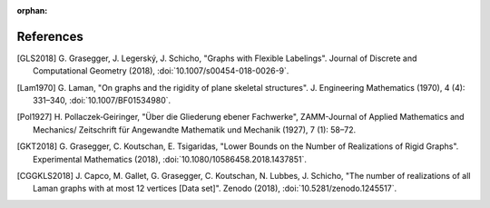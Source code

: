:orphan: 

References
============


.. [GLS2018] \G. Grasegger, J. Legerský, J. Schicho,
             "Graphs with Flexible Labelings".
             Journal of Discrete and Computational Geometry (2018),
             :doi:`10.1007/s00454-018-0026-9`.

.. [Lam1970] \G. Laman,
             "On graphs and the rigidity of plane skeletal structures".
             J. Engineering Mathematics (1970), 4 (4): 331–340,
             :doi:`10.1007/BF01534980`.

.. [Pol1927] \H. Pollaczek‐Geiringer,
             "Über die Gliederung ebener Fachwerke", 
             ZAMM-Journal of Applied Mathematics and Mechanics/
             Zeitschrift für Angewandte Mathematik und Mechanik (1927), 7 (1): 58–72.

.. [GKT2018] \G. Grasegger, C. Koutschan, E. Tsigaridas,
             "Lower Bounds on the Number of Realizations of Rigid Graphs".
             Experimental Mathematics (2018),
             :doi:`10.1080/10586458.2018.1437851`.

.. [CGGKLS2018] \J. Capco, M. Gallet, G. Grasegger, C. Koutschan, N. Lubbes, J. Schicho,
                "The number of realizations of all Laman graphs with at most 12 vertices [Data set]". 
                Zenodo (2018),
                :doi:`10.5281/zenodo.1245517`.
